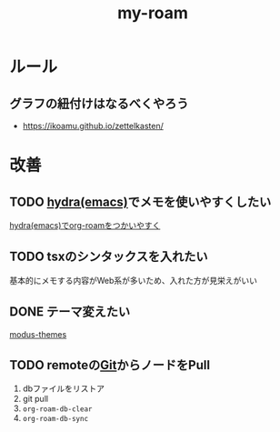 :PROPERTIES:
:ID:       999BD9C0-AA15-4D93-AC4C-2B2138476A2D
:END:
#+title: my-roam
#+filetags: :org-roam:

* ルール

** グラフの紐付けはなるべくやろう
- https://ikoamu.github.io/zettelkasten/

* 改善
** TODO [[id:71A58D04-253A-4118-90AD-584AF5AAC935][hydra(emacs)]]でメモを使いやすくしたい
[[id:7F02F36E-8C2B-4E87-89BF-2E6A061787E2][hydra(emacs)でorg-roamをつかいやすく]]

** TODO tsxのシンタックスを入れたい
基本的にメモする内容がWeb系が多いため、入れた方が見栄えがいい
** DONE テーマ変えたい
[[id:418ACBEF-F307-4B24-B7BF-ECA9AA615A62][modus-themes]]
** TODO remoteの[[id:147E9EBF-36C6-429C-BF25-C33D2E020D59][Git]]からノードをPull
1. dbファイルをリストア
2. git pull
3. ~org-roam-db-clear~
4. ~org-roam-db-sync~
